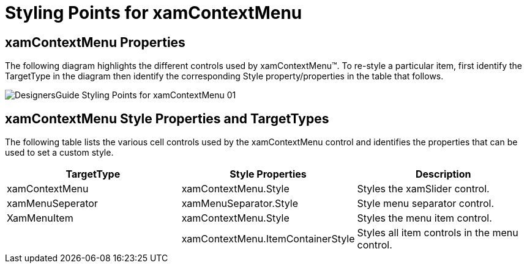﻿////

|metadata|
{
    "name": "designers-guide-styling-points-for-xamcontextmenu",
    "controlName": [],
    "tags": ["Styling","Templating"],
    "guid": "{F4187634-BB36-4266-B1F9-A4A98709352C}",  
    "buildFlags": ["sl","wpf"],
    "createdOn": "2012-01-30T16:46:26.9508012Z"
}
|metadata|
////

= Styling Points for xamContextMenu

== xamContextMenu Properties

The following diagram highlights the different controls used by xamContextMenu™. To re-style a particular item, first identify the TargetType in the diagram then identify the corresponding Style property/properties in the table that follows.

image::images/DesignersGuide_Styling_Points_for_xamContextMenu_01.png[]

== xamContextMenu Style Properties and TargetTypes

The following table lists the various cell controls used by the xamContextMenu control and identifies the properties that can be used to set a custom style.

[options="header", cols="a,a,a"]
|====
|TargetType|Style Properties|Description

|xamContextMenu
|xamContextMenu.Style
|Styles the xamSlider control.

|xamMenuSeperator
|xamMenuSeparator.Style
|Style menu separator control.

|XamMenuItem
|xamContextMenu.Style
|Styles the menu item control.

|
|xamContextMenu.ItemContainerStyle
|Styles all item controls in the menu control.

|====